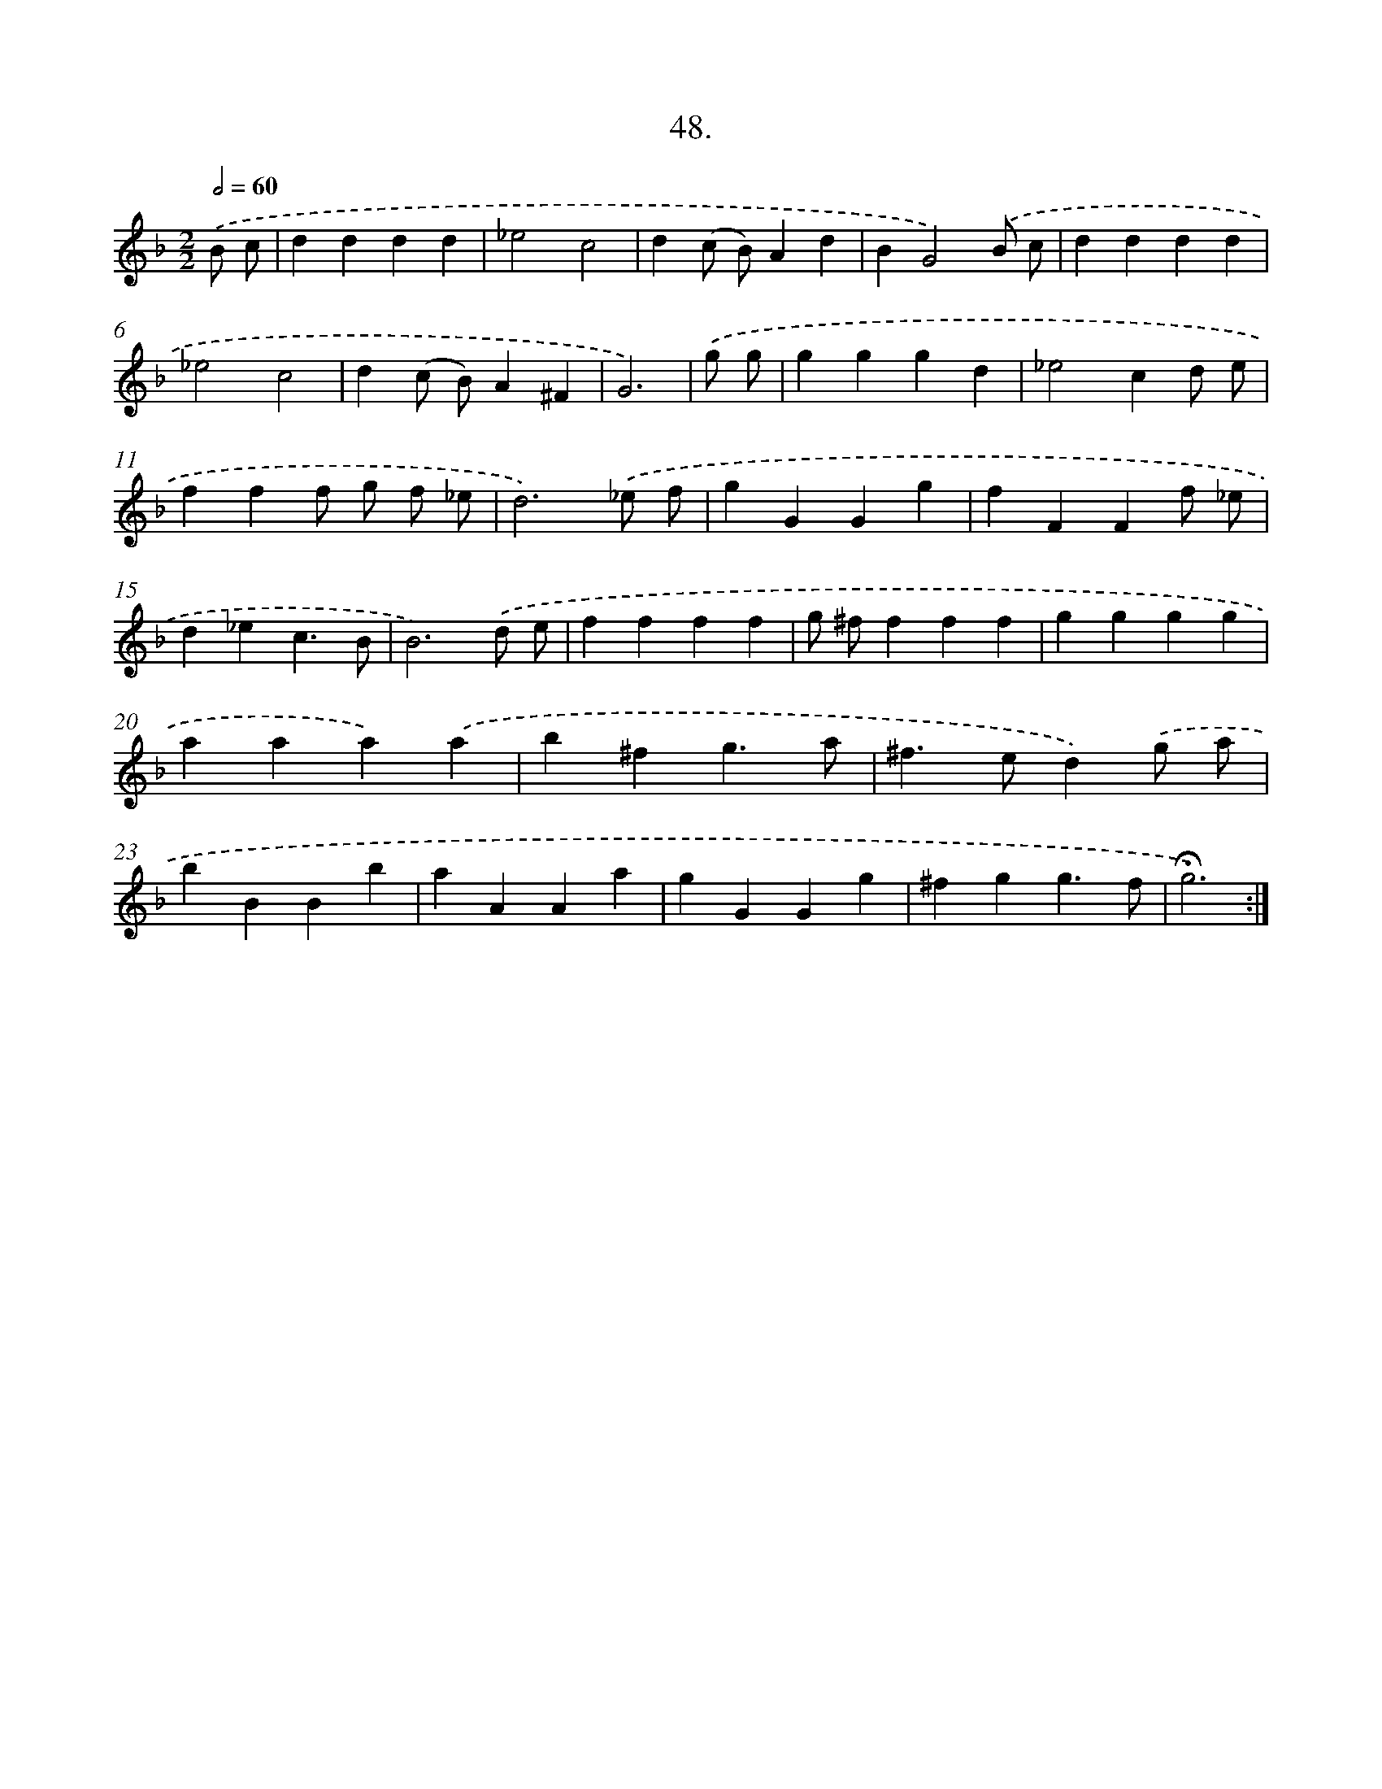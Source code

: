 X: 14034
T: 48.
%%abc-version 2.0
%%abcx-abcm2ps-target-version 5.9.1 (29 Sep 2008)
%%abc-creator hum2abc beta
%%abcx-conversion-date 2018/11/01 14:37:40
%%humdrum-veritas 973026168
%%humdrum-veritas-data 3287268366
%%continueall 1
%%barnumbers 0
L: 1/4
M: 2/2
Q: 1/2=60
K: F clef=treble
.('B/ c/ [I:setbarnb 1]|
dddd |
_e2c2 |
d(c/ B/)Ad |
BG2).('B/ c/ |
dddd |
_e2c2 |
d(c/ B/)A^F |
G3) |
.('g/ g/ [I:setbarnb 9]|
gggd |
_e2cd/ e/ |
fff/ g/ f/ _e/ |
d3).('_e/ f/ |
gGGg |
fFFf/ _e/ |
d_ec3/B/ |
B3).('d/ e/ |
ffff |
g/ ^f/fff |
gggg |
aaa).('a |
b^fg3/a/ |
^f>ed).('g/ a/ |
bBBb |
aAAa |
gGGg |
^fgg3/f/ |
!fermata!g3) :|]
